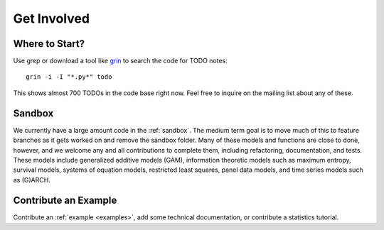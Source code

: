 Get Involved
============

Where to Start?
---------------

Use grep or download a tool like `grin <https://pypi.python.org/pypi/grin>`__ to search the code for TODO notes::

    grin -i -I "*.py*" todo

This shows almost 700 TODOs in the code base right now. Feel free to inquire on the mailing list about any of these.

Sandbox
-------

We currently have a large amount code in the :ref:`sandbox`. The medium term goal is to move much of this to feature branches as it gets worked on and remove the sandbox folder. Many of these models and functions are close to done, however, and we welcome any and all contributions to complete them, including refactoring, documentation, and tests. These models include generalized additive models (GAM), information theoretic models such as maximum entropy, survival models, systems of equation models, restricted least squares, panel data models, and time series models such as (G)ARCH.

.. .. toctree::
..   :maxdepth: 4
..
..   ../sandbox

Contribute an Example
---------------------

Contribute an :ref:`example <examples>`, add some technical documentation, or contribute a statistics tutorial.
